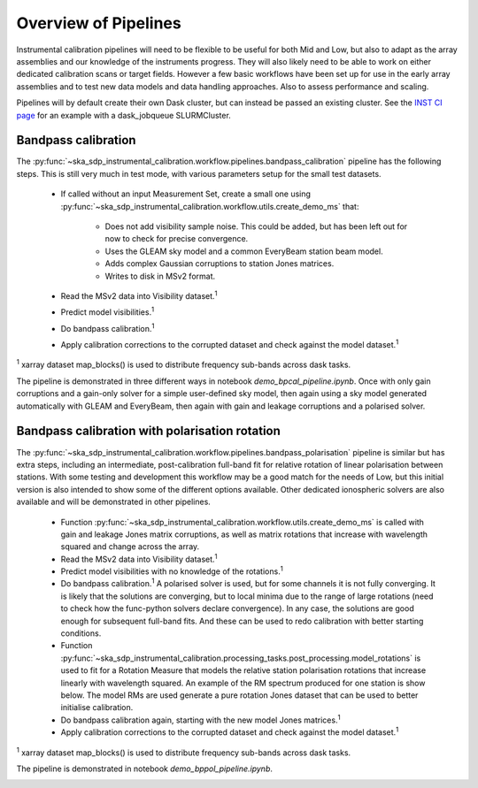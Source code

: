 Overview of Pipelines
=====================

Instrumental calibration pipelines will need to be flexible to be useful for
both Mid and Low, but also to adapt as the array assemblies and our knowledge
of the instruments progress. They will also likely need to be able to work on
either dedicated calibration scans or target fields. However a few basic
workflows have been set up for use in the early array assemblies and to test
new data models and data handling approaches. Also to assess performance and
scaling.

Pipelines will by default create their own Dask cluster, but can instead be
passed an existing cluster. See the
`INST CI page <https://confluence.skatelescope.org/pages/viewpage.action?pageId=294236884>`_
for an example with a dask_jobqueue SLURMCluster.

Bandpass calibration
--------------------

The
:py:func:`~ska_sdp_instrumental_calibration.workflow.pipelines.bandpass_calibration`
pipeline has the following steps. This is still very much in test mode,
with various parameters setup for the small test datasets.

 * If called without an input Measurement Set, create a small one using
   :py:func:`~ska_sdp_instrumental_calibration.workflow.utils.create_demo_ms`
   that:

    * Does not add visibility sample noise. This could be added, but has been
      left out for now to check for precise convergence.
    * Uses the GLEAM sky model and a common EveryBeam station beam model.
    * Adds complex Gaussian corruptions to station Jones matrices.
    * Writes to disk in MSv2 format.

 * Read the MSv2 data into Visibility dataset.\ :sup:`1`
 * Predict model visibilities.\ :sup:`1`
 * Do bandpass calibration.\ :sup:`1`
 * Apply calibration corrections to the corrupted dataset and check against
   the model dataset.\ :sup:`1`

\ :sup:`1` xarray dataset map_blocks() is used to distribute frequency
sub-bands across dask tasks.

The pipeline is demonstrated in three different ways in notebook
`demo_bpcal_pipeline.ipynb`. Once with only gain corruptions and a gain-only
solver for a simple user-defined sky model, then again using a sky model
generated automatically with GLEAM and EveryBeam, then again with gain and
leakage corruptions and a polarised solver.

Bandpass calibration with polarisation rotation
-----------------------------------------------

The
:py:func:`~ska_sdp_instrumental_calibration.workflow.pipelines.bandpass_polarisation`
pipeline is similar but has extra steps, including an intermediate,
post-calibration full-band fit for relative rotation of linear polarisation
between stations. With some testing and development this workflow may be a good
match for the needs of Low, but this initial version is also intended to show
some of the different options available. Other dedicated ionospheric solvers
are also available and will be demonstrated in other pipelines.

 * Function
   :py:func:`~ska_sdp_instrumental_calibration.workflow.utils.create_demo_ms`
   is called with gain and leakage Jones matrix corruptions, as well as
   matrix rotations that increase with wavelength squared and change across the
   array.
 * Read the MSv2 data into Visibility dataset.\ :sup:`1`
 * Predict model visibilities with no knowledge of the rotations.\ :sup:`1`
 * Do bandpass calibration.\ :sup:`1` A polarised solver is used, but for some
   channels it is not fully converging. It is likely that the solutions are
   converging, but to local minima due to the range of large rotations (need to
   check how the func-python solvers declare convergence). In any case, the
   solutions are good enough for subsequent full-band fits. And these can be
   used to redo calibration with better starting conditions.
 * Function
   :py:func:`~ska_sdp_instrumental_calibration.processing_tasks.post_processing.model_rotations`
   is used to fit for a Rotation Measure that models the relative station
   polarisation rotations that increase linearly with wavelength squared.
   An example of the RM spectrum produced for one station is show below.
   The model RMs are used generate a pure rotation Jones dataset that can
   be used to better initialise calibration.
 * Do bandpass calibration again, starting with the new model Jones matrices.\
   :sup:`1`
 * Apply calibration corrections to the corrupted dataset and check against
   the model dataset.\ :sup:`1`

\ :sup:`1` xarray dataset map_blocks() is used to distribute frequency
sub-bands across dask tasks.

The pipeline is demonstrated in notebook `demo_bppol_pipeline.ipynb`.

.. image:: img/bppol_rm.png
